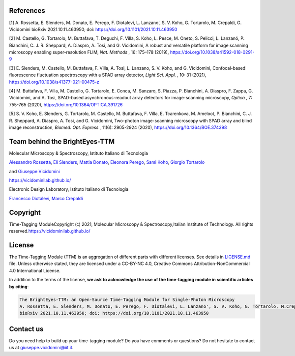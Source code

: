 References
==========

[1] A. Rossetta, E. Slenders, M. Donato, E. Perego, F. Diotalevi, L. Lanzano', S. V. Koho, G. Tortarolo, M. Crepaldi, G. Vicidomini bioRxiv 2021.10.11.463950; doi: https://doi.org/10.1101/2021.10.11.463950

[2] M. Castello, G. Tortarolo, M. Buttafava, T. Deguchi, F. Villa, S. Koho, L. Pesce, M. Oneto, S. Pelicci, L. Lanzanó, P. Bianchini, C. J. R. Sheppard, A. Diaspro, A. Tosi, and G. Vicidomini, A robust and versatile platform for image scanning microscopy enabling super-resolution FLIM, *Nat. Methods* , 16: 175–178 (2019), `https://doi.org/10.1038/s41592-018-0291-9 <https://doi.org/10.1038/s41592-018-0291-9>`_  

[3] E. Slenders, M. Castello, M. Buttafava, F. Villa, A. Tosi, L. Lanzano, S. V. Koho, and G. Vicidomini, Confocal-based fluorescence fluctuation spectroscopy with a SPAD array detector, *Light Sci. Appl.* , 10: 31 (2021), `https://doi.org/10.1038/s41377-021-00475-z <https://doi.org/10.1038/s41377-021-00475-z>`_  

[4] M. Buttafava, F. Villa, M. Castello, G. Tortarolo, E. Conca, M. Sanzaro, S. Piazza, P. Bianchini, A. Diaspro, F. Zappa, G. Vicidomini, and A. Tosi, SPAD-based asynchronous-readout array detectors for image-scanning microscopy, *Optica* , 7: 755-765 (2020), `https://doi.org/10.1364/OPTICA.391726 <https://doi.org/10.1364/OPTICA.391726>`_  

[5] S. V. Koho, E. Slenders, G. Tortarolo, M. Castello, M. Buttafava, F. Villa, E. Tcarenkova, M. Ameloot, P. Bianchini, C. J. R. Sheppard, A. Diaspro, A. Tosi, and G. Vicidomini, Two-photon image-scanning microscopy with SPAD array and blind image reconstruction, *Biomed. Opt. Express* ,  11(6): 2905-2924 (2020), `https://doi.org/10.1364/BOE.374398 <https://doi.org/10.1364/BOE.374398>`_  

Team behind the BrightEyes-TTM
==============================

Molecular Microscopy & Spectroscopy, Istituto Italiano di Tecnologia

`Alessandro Rossetta <https://vicidominilab.github.io/team/AR/>`_\ , `Eli Slenders <https://vicidominilab.github.io/team/ES/>`_\ , `Mattia Donato <https://vicidominilab.github.io/team/MD/>`_\ , `Eleonora Perego <https://vicidominilab.github.io/team/EP/>`_\ , `Sami Koho <https://vicidominilab.github.io/team/SVK/>`_\ , `Giorgio Tortarolo <https://vicidominilab.github.io/team/GT/>`_

and `Giuseppe Vicidomini <https://vicidominilab.github.io/team/GV/>`_

https://vicidominilab.github.io/

.. image:: img/MMS_logo.png
   :alt: MMS_logo
   :width: 80

Electronic Design Laboratory, Istituto Italiano di Tecnologia

`Francesco Diotalevi <https://www.iit.it/people-details/-/people/francesco-diotalevi>`_\ ,  `Marco Crepaldi <https://www.iit.it/people-details/-/people/marco-crepaldi>`_

.. image:: img/EDL_logo.png
   :alt: EDL_logo
   :width: 80

Copyright
=========

Time-Tagging Module\
Copyright (c) 2021, Molecular Microscopy & Spectroscopy,\
Italian Institute of Technology. All rights reserved.\
\
https://vicidominilab.github.io/

License
=======

The Time-Tagging Module (TTM) is an aggregation of different parts with different licenses. See details in `LICENSE.md <LICENSE.md>`_ file.  Unless otherwise stated, they are licensed under a CC-BY-NC 4.0, Creative Commons Attribution-NonCommercial 4.0 International License. 

.. image:: https://licensebuttons.net/l/by-nc/4.0/88x31.png
   :target: https://creativecommons.org/licenses/by-nc/4.0/
   :alt: License: CC BY-NC 4.0


In addition to the terms of the license, **we ask to acknowledge the use
of the time-tagging module in scientific articles by citing**\ :

.. code-block::

   The BrightEyes-TTM: an Open-Source Time-Tagging Module for Single-Photon Microscopy
   A. Rossetta, E. Slenders, M. Donato, E. Perego, F. Diotalevi, L. Lanzano', S. V. Koho, G. Tortarolo, M.Crepaldi, G. Vicidomini
   bioRxiv 2021.10.11.463950; doi: https://doi.org/10.1101/2021.10.11.463950

Contact us
==========

Do you need help to build up your time-tagging module? Do you have comments or questions? Do not hesitate to contact us at giuseppe.vicidomini@iit.it. 
